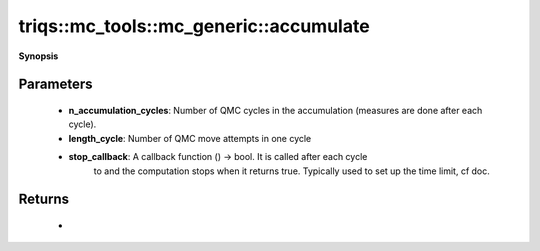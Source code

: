 ..
   Generated automatically by cpp2rst

.. highlight:: c
.. role:: red
.. role:: green
.. role:: param
.. role:: cppbrief


.. _mc_generic_accumulate:

triqs::mc_tools::mc_generic::accumulate
=======================================


**Synopsis**

 .. rst-class:: cppsynopsis

    1. | :cppbrief:`Accumulate/Measure`
       | int :red:`accumulate` (uint64_t :param:`n_accumulation_cycles`,
       |   int64_t :param:`length_cycle`,
       |   std::function<bool ()> :param:`stop_callback`)







Parameters
^^^^^^^^^^

 * **n_accumulation_cycles**: Number of QMC cycles in the accumulation (measures are done after each cycle).

 * **length_cycle**: Number of QMC move attempts in one cycle

 * **stop_callback**: A callback function () -> bool. It is called after each cycle
                                to and the computation stops when it returns true.
                                Typically used to set up the time limit, cf doc.


Returns
^^^^^^^

 * =  =============================================
    0  if the computation has run until the end
    1  if it has been stopped by stop_callback
    2  if it has been stopped by receiving a signal
    =  =============================================